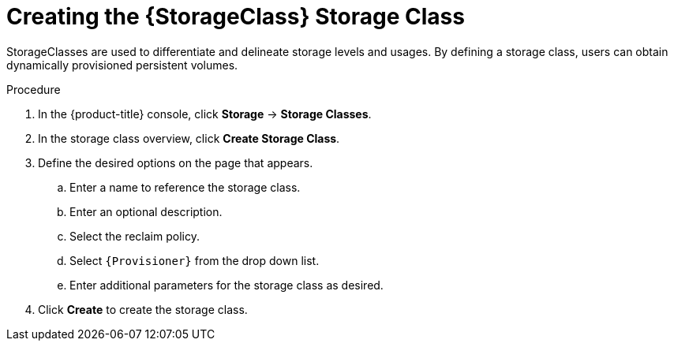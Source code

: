 // Be sure to set the :StorageClass: and :Provisioner: value in each assembly
// on the line before the include statement for this module. For example, to
// set the StorageClass value to "AWS EBS", add the following line to the
// assembly:
// :StorageClass: AWS EBS
// Module included in the following assemblies:
//
// * storage/persistent-storage-aws.adoc



[id="storage-create-{StorageClass}-storage-class_{context}"]
= Creating the {StorageClass} Storage Class

StorageClasses are used to differentiate and delineate storage levels and
usages. By defining a storage class, users can obtain dynamically provisioned
persistent volumes.

.Procedure

. In the {product-title} console, click *Storage* -> *Storage Classes*.

. In the storage class overview, click *Create Storage Class*.

. Define the desired options on the page that appears.

.. Enter a name to reference the storage class.

.. Enter an optional description.

.. Select the reclaim policy.

.. Select `{Provisioner}` from the drop down list.

.. Enter additional parameters for the storage class as desired.

. Click *Create* to create the storage class.

// Undefine {StorageClass} attribute, so that any mistakes are easily spotted
:!StorageClass:
